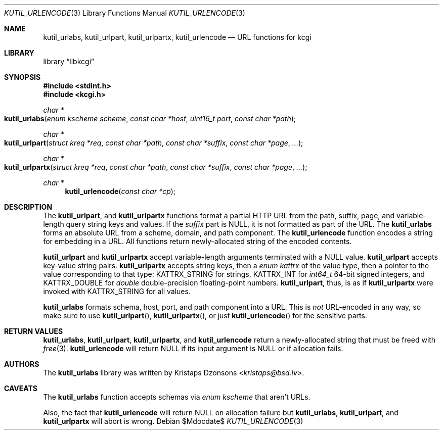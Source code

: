 .\"	$Id$
.\"
.\" Copyright (c) 2014 Kristaps Dzonsons <kristaps@bsd.lv>
.\"
.\" Permission to use, copy, modify, and distribute this software for any
.\" purpose with or without fee is hereby granted, provided that the above
.\" copyright notice and this permission notice appear in all copies.
.\"
.\" THE SOFTWARE IS PROVIDED "AS IS" AND THE AUTHOR DISCLAIMS ALL WARRANTIES
.\" WITH REGARD TO THIS SOFTWARE INCLUDING ALL IMPLIED WARRANTIES OF
.\" MERCHANTABILITY AND FITNESS. IN NO EVENT SHALL THE AUTHOR BE LIABLE FOR
.\" ANY SPECIAL, DIRECT, INDIRECT, OR CONSEQUENTIAL DAMAGES OR ANY DAMAGES
.\" WHATSOEVER RESULTING FROM LOSS OF USE, DATA OR PROFITS, WHETHER IN AN
.\" ACTION OF CONTRACT, NEGLIGENCE OR OTHER TORTIOUS ACTION, ARISING OUT OF
.\" OR IN CONNECTION WITH THE USE OR PERFORMANCE OF THIS SOFTWARE.
.\"
.Dd $Mdocdate$
.Dt KUTIL_URLENCODE 3
.Os
.Sh NAME
.Nm kutil_urlabs ,
.Nm kutil_urlpart ,
.Nm kutil_urlpartx ,
.Nm kutil_urlencode
.Nd URL functions for kcgi
.Sh LIBRARY
.Lb libkcgi
.Sh SYNOPSIS
.In stdint.h
.In kcgi.h
.Ft "char *"
.Fo kutil_urlabs
.Fa "enum kscheme scheme"
.Fa "const char *host"
.Fa "uint16_t port"
.Fa "const char *path"
.Fc
.Ft "char *"
.Fo kutil_urlpart
.Fa "struct kreq *req"
.Fa "const char *path"
.Fa "const char *suffix"
.Fa "const char *page"
.Fa "..."
.Fc
.Ft "char *"
.Fo kutil_urlpartx
.Fa "struct kreq *req"
.Fa "const char *path"
.Fa "const char *suffix"
.Fa "const char *page"
.Fa "..."
.Fc
.Ft "char *"
.Fn kutil_urlencode "const char *cp"
.Sh DESCRIPTION
The
.Nm kutil_urlpart ,
and
.Nm kutil_urlpartx
functions format a partial HTTP URL from the path, suffix, page, and
variable-length query string keys and values.
If the
.Fa suffix
part is
.Dv NULL ,
it is not formatted as part of the URL.
The
.Nm kutil_urlabs
forms an absolute URL from a scheme, domain, and path component.
The
.Nm kutil_urlencode
function encodes a string for embedding in a URL.
All functions return newly-allocated string of the encoded contents.
.Pp
.Nm kutil_urlpart
and
.Nm kutil_urlpartx
accept variable-length arguments terminated with a
.Dv NULL
value.
.Nm kutil_urlpart
accepts key-value string pairs.
.Nm kutil_urlpartx
accepts string keys, then a
.Vt "enum kattrx"
of the value type, then a pointer to the value corresponding to that
type:
.Dv KATTRX_STRING
for strings,
.Dv KATTRX_INT
for
.Vt int64_t
64-bit signed integers, and
.Dv KATTRX_DOUBLE
for
.Vt double
double-precision floating-point numbers.
.Nm kutil_urlpart ,
thus, is as if
.Nm kutil_urlpartx
were invoked with
.Dv KATTRX_STRING
for all values.
.Pp
.Nm kutil_urlabs
formats schema, host, port, and path component into a URL.
This is
.Em not
URL-encoded in any way, so make sure to use
.Fn kutil_urlpart ,
.Fn kutil_urlpartx ,
or just
.Fn kutil_urlencode
for the sensitive parts.
.Sh RETURN VALUES
.Nm kutil_urlabs ,
.Nm kutil_urlpart ,
.Nm kutil_urlpartx ,
and
.Nm kutil_urlencode
return a newly-allocated string that must be freed with
.Xr free 3 .
.Nm kutil_urlencode
will return
.Dv NULL
if its input argument is
.Dv NULL
or if allocation fails.
.Sh AUTHORS
The
.Nm
library was written by
.An Kristaps Dzonsons Aq Mt kristaps@bsd.lv .
.Sh CAVEATS
The
.Nm kutil_urlabs
function accepts schemas via
.Vt "enum kscheme"
that aren't URLs.
.Pp
Also, the fact that
.Nm kutil_urlencode
will return
.Dv NULL
on allocation failure but
.Nm kutil_urlabs ,
.Nm kutil_urlpart ,
and
.Nm kutil_urlpartx
will abort is wrong.
